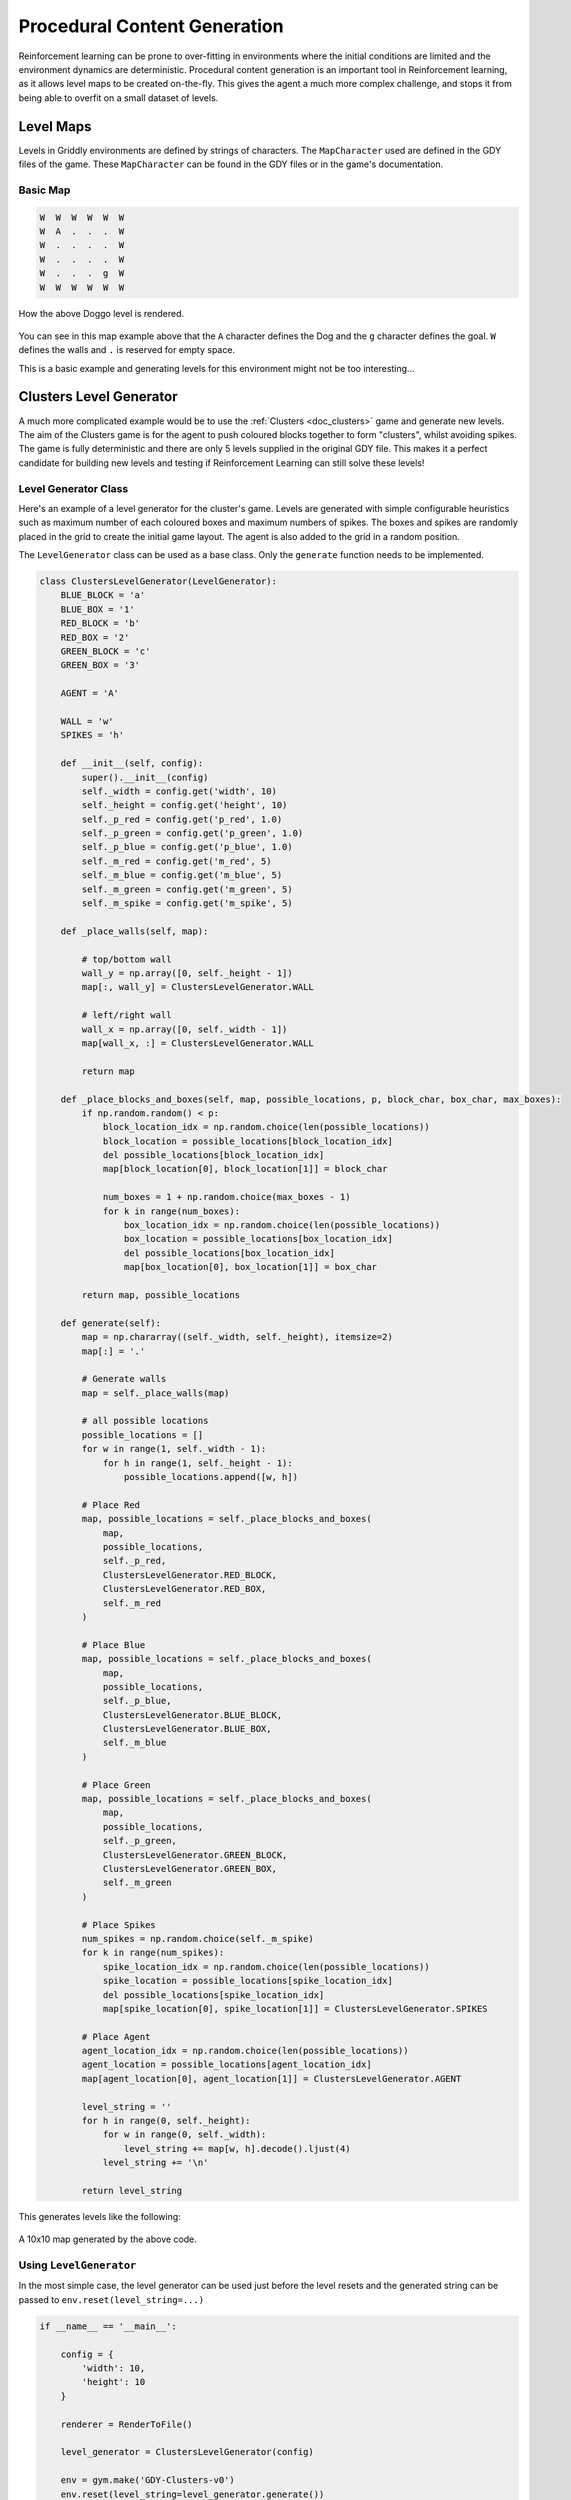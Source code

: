 .. _doc_tutorials_pcg:

#############################
Procedural Content Generation
#############################

Reinforcement learning can be prone to over-fitting in environments where the initial conditions are limited and the environment dynamics are deterministic.
Procedural content generation is an important tool in Reinforcement learning, as it allows level maps to be created on-the-fly. This gives the agent a much more complex challenge, and stops it from being able to overfit on a small dataset of levels.


**********
Level Maps
**********

Levels in Griddly environments are defined by strings of characters. The ``MapCharacter`` used are defined in the GDY files of the game. These ``MapCharacter`` can be found in the GDY files or in the game's documentation.

Basic Map
=========

.. code-block:: python

    W  W  W  W  W  W
    W  A  .  .  .  W
    W  .  .  .  .  W
    W  .  .  .  .  W
    W  .  .  .  g  W
    W  W  W  W  W  W

.. figure:: img/Doggo-level-Sprite2D-0.png
    :align: center

    How the above Doggo level is rendered.


You can see in this map example above that the ``A`` character defines the Dog and the ``g`` character defines the goal. ``W`` defines the walls and ``.`` is reserved for empty space.

This is a basic example and generating levels for this environment might not be too interesting...


************************
Clusters Level Generator
************************

A much more complicated example would be to use the :ref:`Clusters <doc_clusters>` game and generate new levels. The aim of the Clusters game is for the agent to push coloured blocks together to form "clusters", whilst avoiding spikes.
The game is fully deterministic and there are only 5 levels supplied in the original GDY file. This makes it a perfect candidate for building new levels and testing if Reinforcement Learning can still solve these levels!


Level Generator Class
=====================

Here's an example of a level generator for the cluster's game. Levels are generated with simple configurable heuristics such as maximum number of each coloured boxes and maximum numbers of spikes. 
The boxes and spikes are randomly placed in the grid to create the initial game layout. The agent is also added to the grid in a random position.

The ``LevelGenerator`` class can be used as a base class. Only the ``generate`` function needs to be implemented.

.. code-block:: python

    class ClustersLevelGenerator(LevelGenerator):
        BLUE_BLOCK = 'a'
        BLUE_BOX = '1'
        RED_BLOCK = 'b'
        RED_BOX = '2'
        GREEN_BLOCK = 'c'
        GREEN_BOX = '3'

        AGENT = 'A'

        WALL = 'w'
        SPIKES = 'h'

        def __init__(self, config):
            super().__init__(config)
            self._width = config.get('width', 10)
            self._height = config.get('height', 10)
            self._p_red = config.get('p_red', 1.0)
            self._p_green = config.get('p_green', 1.0)
            self._p_blue = config.get('p_blue', 1.0)
            self._m_red = config.get('m_red', 5)
            self._m_blue = config.get('m_blue', 5)
            self._m_green = config.get('m_green', 5)
            self._m_spike = config.get('m_spike', 5)

        def _place_walls(self, map):

            # top/bottom wall
            wall_y = np.array([0, self._height - 1])
            map[:, wall_y] = ClustersLevelGenerator.WALL

            # left/right wall
            wall_x = np.array([0, self._width - 1])
            map[wall_x, :] = ClustersLevelGenerator.WALL

            return map

        def _place_blocks_and_boxes(self, map, possible_locations, p, block_char, box_char, max_boxes):
            if np.random.random() < p:
                block_location_idx = np.random.choice(len(possible_locations))
                block_location = possible_locations[block_location_idx]
                del possible_locations[block_location_idx]
                map[block_location[0], block_location[1]] = block_char

                num_boxes = 1 + np.random.choice(max_boxes - 1)
                for k in range(num_boxes):
                    box_location_idx = np.random.choice(len(possible_locations))
                    box_location = possible_locations[box_location_idx]
                    del possible_locations[box_location_idx]
                    map[box_location[0], box_location[1]] = box_char

            return map, possible_locations

        def generate(self):
            map = np.chararray((self._width, self._height), itemsize=2)
            map[:] = '.'

            # Generate walls
            map = self._place_walls(map)

            # all possible locations
            possible_locations = []
            for w in range(1, self._width - 1):
                for h in range(1, self._height - 1):
                    possible_locations.append([w, h])

            # Place Red
            map, possible_locations = self._place_blocks_and_boxes(
                map,
                possible_locations,
                self._p_red,
                ClustersLevelGenerator.RED_BLOCK,
                ClustersLevelGenerator.RED_BOX,
                self._m_red
            )

            # Place Blue
            map, possible_locations = self._place_blocks_and_boxes(
                map,
                possible_locations,
                self._p_blue,
                ClustersLevelGenerator.BLUE_BLOCK,
                ClustersLevelGenerator.BLUE_BOX,
                self._m_blue
            )

            # Place Green
            map, possible_locations = self._place_blocks_and_boxes(
                map,
                possible_locations,
                self._p_green,
                ClustersLevelGenerator.GREEN_BLOCK,
                ClustersLevelGenerator.GREEN_BOX,
                self._m_green
            )

            # Place Spikes
            num_spikes = np.random.choice(self._m_spike)
            for k in range(num_spikes):
                spike_location_idx = np.random.choice(len(possible_locations))
                spike_location = possible_locations[spike_location_idx]
                del possible_locations[spike_location_idx]
                map[spike_location[0], spike_location[1]] = ClustersLevelGenerator.SPIKES

            # Place Agent
            agent_location_idx = np.random.choice(len(possible_locations))
            agent_location = possible_locations[agent_location_idx]
            map[agent_location[0], agent_location[1]] = ClustersLevelGenerator.AGENT

            level_string = ''
            for h in range(0, self._height):
                for w in range(0, self._width):
                    level_string += map[w, h].decode().ljust(4)
                level_string += '\n'

            return level_string

This generates levels like the following:

.. figure:: img/generated_clusters.png
    :align: center
    
    A 10x10 map generated by the above code.



Using ``LevelGenerator`` 
========================

In the most simple case, the level generator can be used just before the level resets and the generated string can be passed to ``env.reset(level_string=...)``

.. code-block:: python

    if __name__ == '__main__':

        config = {
            'width': 10,
            'height': 10
        }

        renderer = RenderToFile()

        level_generator = ClustersLevelGenerator(config)

        env = gym.make('GDY-Clusters-v0')
        env.reset(level_string=level_generator.generate())

        ...



Using ``LevelGenerators`` with RLLib
====================================

The ``LevelGenerator`` base class is compatible with RLLib and can be used and configured through the standard RLLib configuration.

For example, the level generator and its parameters can be set up in the ``env_config`` in the following way:

.. code-block:: python
    
    'config': {

        ...
        
        'env_config': {
            'generate_valid_action_trees': True,
            'level_generator': {
                'class': ClustersLevelGenerator,
                'config': {
                    'width': 6,
                    'height': 6,
                    'p_red': 0.7,
                    'p_green': 0.7,
                    'p_blue': 0.7,
                    'm_red': 4,
                    'm_blue': 4,
                    'm_green': 4,
                    'm_spike': 4
                }
        },

        ...
    }

